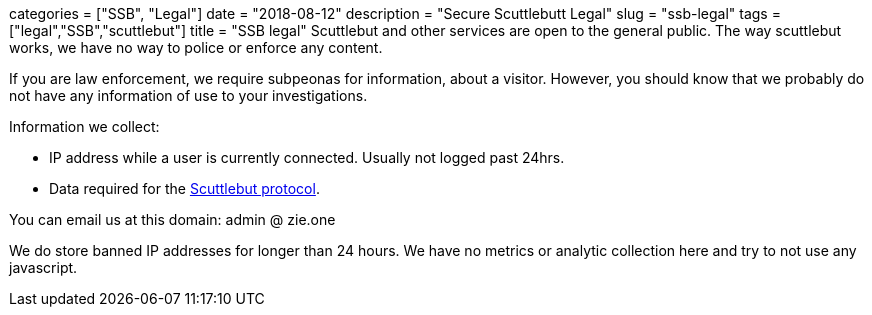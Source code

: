 +++
categories = ["SSB", "Legal"]
date = "2018-08-12"
description = "Secure Scuttlebutt Legal"
slug = "ssb-legal"
tags = ["legal","SSB","scuttlebut"]
title = "SSB legal"
+++
Scuttlebut and other services are open to the general public. The way scuttlebut works, we have no way to police or enforce any content.

If you are law enforcement, we require subpeonas for information, about a visitor. 
However, you should know that we probably do not have any information of use to your investigations.

Information we collect:

* IP address while a user is currently connected. Usually not logged past 24hrs.
* Data required for the https://ssbc.github.io/scuttlebutt-protocol-guide/[Scuttlebut protocol].

You can email us at this domain: admin @ zie.one

We do store banned IP addresses for longer than 24 hours.  We have no metrics or analytic collection here and try to not use any javascript.